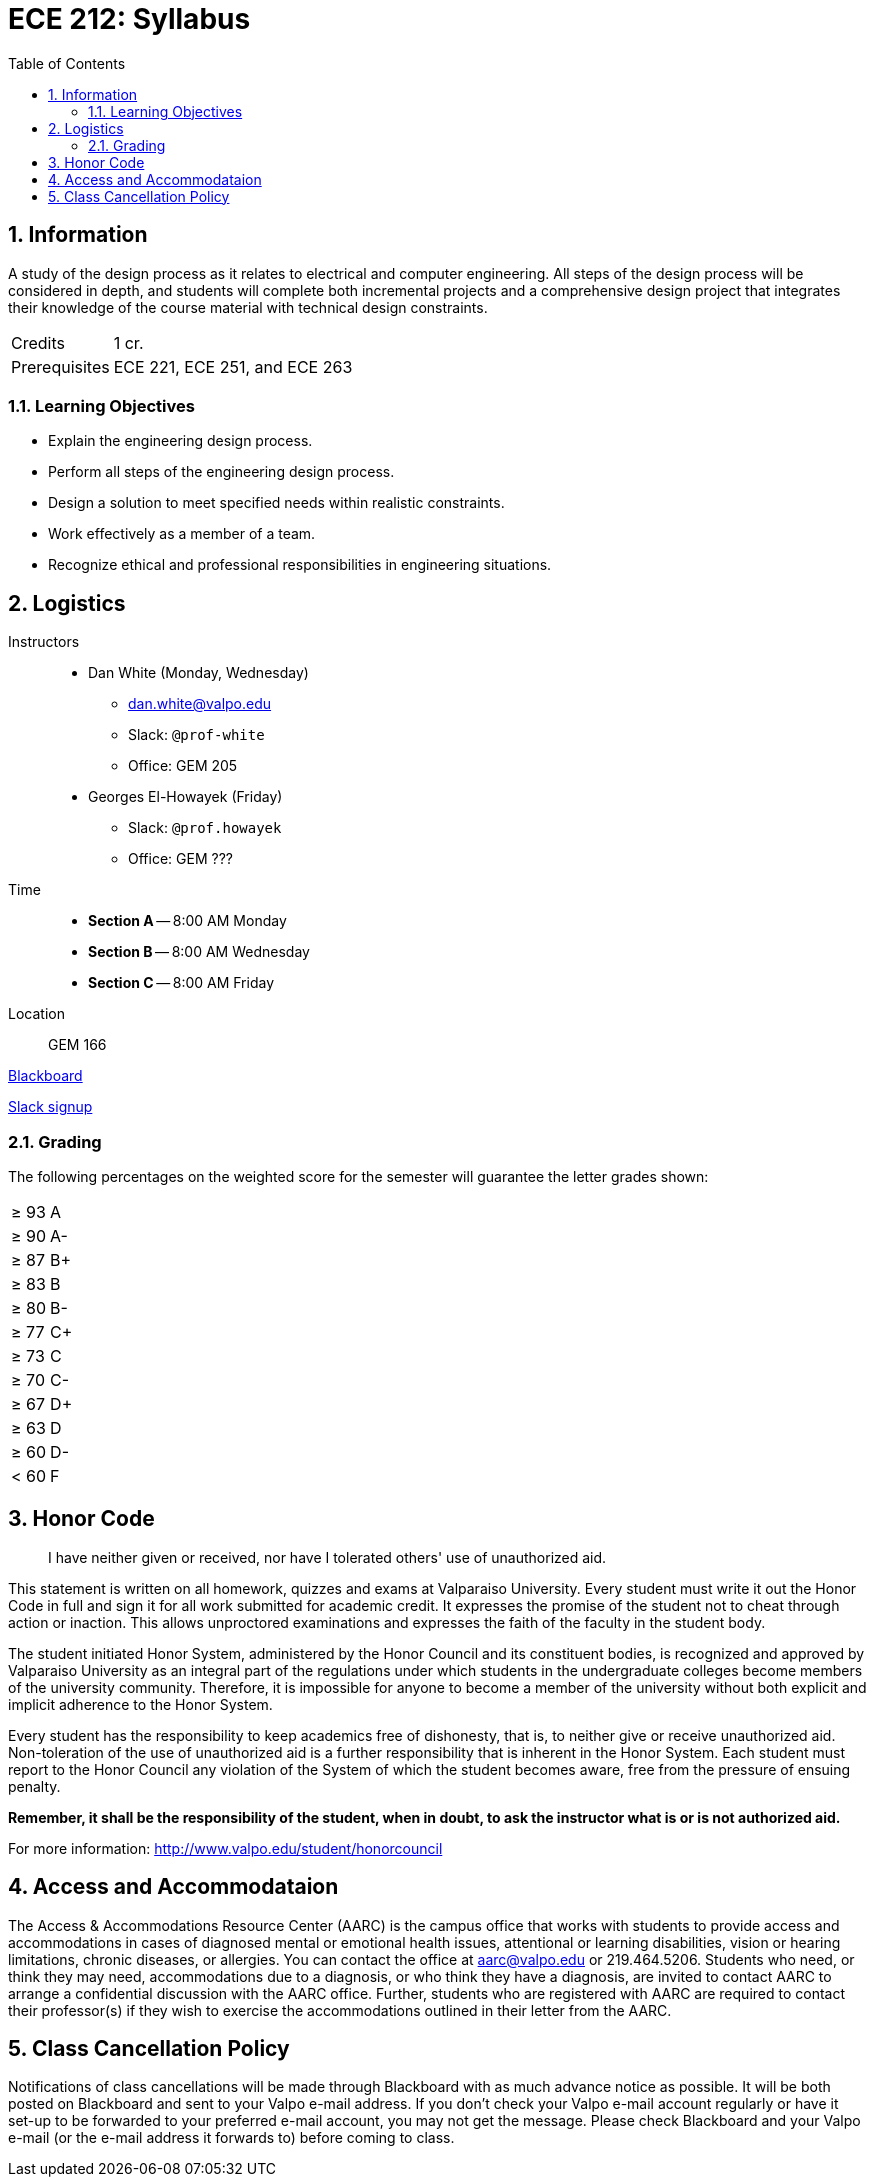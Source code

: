 :toc: auto
:sectnums:
:sectanchors:


= ECE 212: Syllabus


== Information

A study of the design process as it relates to electrical and computer engineering.
All steps of the design process will be considered in depth, and students will complete both incremental projects and a comprehensive design project that integrates their knowledge of the course material with technical design constraints.

[horizontal]
Credits:: 1 cr.
Prerequisites:: ECE 221, ECE 251, and ECE 263


=== Learning Objectives

* Explain the engineering design process.
* Perform all steps of the engineering design process.
* Design a solution to meet specified needs within realistic constraints.
* Work effectively as a member of a team.
* Recognize ethical and professional responsibilities in engineering situations.

== Logistics

Instructors::
* Dan White (Monday, Wednesday)
** dan.white@valpo.edu
** Slack: `@prof-white`
** Office: GEM 205
* Georges El-Howayek (Friday)
** Slack: `@prof.howayek`
** Office: GEM ???

Time::
* *Section A* -- 8:00 AM Monday
* *Section B* -- 8:00 AM Wednesday
* *Section C* -- 8:00 AM Friday

Location:: GEM 166


https://blackboard.valpo.edu[Blackboard^]

https://valpo-engr.slack.com/signup[Slack signup^]



=== Grading


The following percentages on the weighted score for the semester will guarantee the letter grades shown:

|===

| &ge; 93    | A
| &ge; 90    | A-
| &ge; 87    | B+
| &ge; 83    | B
| &ge; 80    | B-
| &ge; 77    | C+
| &ge; 73    | C
| &ge; 70    | C-
| &ge; 67    | D+
| &ge; 63    | D
| &ge; 60    | D-
| &lt; 60  | F
|===


== Honor Code
> I have neither given or received, nor have I tolerated others' use of unauthorized aid.

This statement is written on all homework, quizzes and exams at Valparaiso University.
Every student must write it out the Honor Code in full and sign it for all work submitted for academic credit.
It expresses the promise of the student not to cheat through action or inaction.
This allows unproctored examinations and expresses the faith of the faculty in the student body.

The student initiated Honor System, administered by the Honor Council and its constituent bodies, is recognized and approved by Valparaiso University as an integral part of the regulations under which students in the undergraduate colleges become members of the university community.
Therefore, it is impossible for anyone to become a member of the university without both explicit and implicit adherence to the Honor System.

Every student has the responsibility to keep academics free of dishonesty, that is, to neither give or receive unauthorized aid.
Non-toleration of the use of unauthorized aid is a further responsibility that is inherent in the Honor System.
Each student must report to the Honor Council any violation of the System of which the student becomes aware, free from the pressure of ensuing penalty. 

*Remember, it shall be the responsibility of the student, when in doubt, to ask the instructor what is or is not authorized aid.*

For more information: http://www.valpo.edu/student/honorcouncil




== Access and Accommodataion
The Access & Accommodations Resource Center (AARC) is the campus office that works with students to provide access and accommodations in cases of diagnosed mental or emotional health issues, attentional or learning disabilities, vision or hearing limitations, chronic diseases, or allergies.
You can contact the office at aarc@valpo.edu or 219.464.5206.
Students who need, or think they may need, accommodations due to a diagnosis, or who think they have a diagnosis, are invited to contact AARC to arrange a confidential discussion with the AARC office.
Further, students who are registered with AARC are required to contact their professor(s) if they wish to exercise the accommodations outlined in their letter from the AARC.


== Class Cancellation Policy
Notifications of class cancellations will be made through Blackboard with as much advance notice as possible.
It will be both posted on Blackboard and sent to your Valpo e-mail address.
If you don't check your Valpo e-mail account regularly or have it set-up to be forwarded to your preferred e-mail account, you may not get the message.
Please check Blackboard and your Valpo e-mail (or the e-mail address it forwards to) before coming to class.


// vim: tw=0

